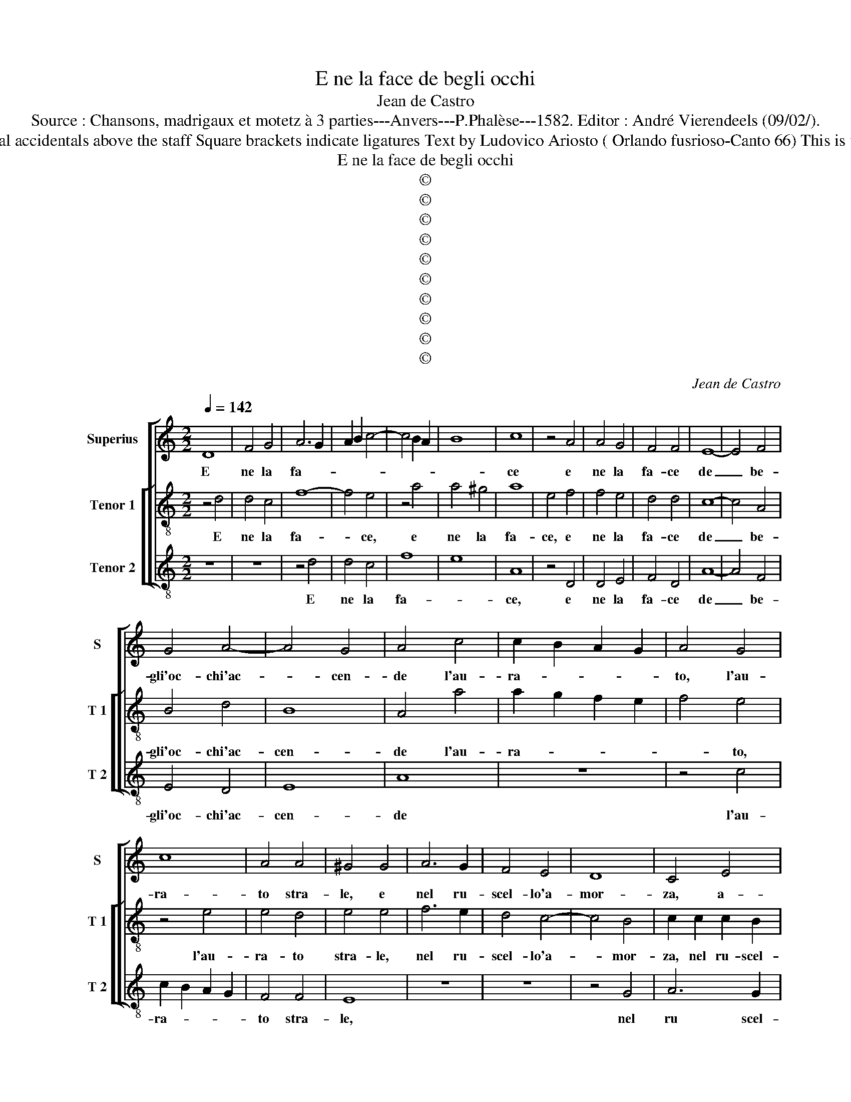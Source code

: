 X:1
T:E ne la face de begli occhi
T:Jean de Castro
T:Source : Chansons, madrigaux et motetz à 3 parties---Anvers---P.Phalèse---1582. Editor : André Vierendeels (09/02/).
T:Notes : Original clefs : C1, C3, C4 Editorial accidentals above the staff Square brackets indicate ligatures Text by Ludovico Ariosto ( Orlando fusrioso-Canto 66) This is the "seconde partie" of "Er'il bel viso suo" 
T:E ne la face de begli occhi
T:©
T:©
T:©
T:©
T:©
T:©
T:©
T:©
T:©
T:©
C:Jean de Castro
Z:©
%%score [ 1 [ 2 3 ] ]
L:1/8
Q:1/4=142
M:2/2
K:C
V:1 treble nm="Superius" snm="S"
V:2 treble-8 nm="Tenor 1" snm="T 1"
V:3 treble-8 nm="Tenor 2" snm="T 2"
V:1
 D8 | F4 G4 | A6 G2 | A2 B2 c4- | c4 B2 A2 | B8 | c8 | z4 A4 | A4 G4 | F4 F4 | E8- | E4 F4 | %12
w: E|ne la|fa- *||||ce|e|ne la|fa- ce|de|_ be-|
 G4 A4- | A4 G4 | A4 c4 | c2 B2 A2 G2 | A4 G4 | c8 | A4 A4 | ^G4 G4 | A6 G2 | F4 E4 | D8 | C4 E4 | %24
w: gli'oc- chi'ac-|* cen-|de l'au-|ra- * * *|to, l'au-|ra-|to stra-|le, e|nel ru-|scel- lo'a-|mor-|za, a-|
 F4 D4 | G8 | F4 D4 | F4 G4 | A6 G2 | A2 B2 c4- | c4 B2 A2 | B8 | c8 | z4 A4 | A4 G4 | F4 F4 | %36
w: mor- *||za, che|tra ver-|mi- *||||glie,|che|tra ver-|mi- gli'e|
 E8- | E4 F4 | G4 A4- |"^#" A4 G4 | A4 E4- | E4 E4 | E8 | D4 D4 | E8 | z4 A4 | A8 | ^G4 G4 | A8 | %49
w: bian-|* chi|fio- ri|_ scen-|d'e tem-|* pe-|ra-|to che|l'ha,|e|tem-|pe- ra-|to,|
 c4 B2 c2 | d4 A4 | c4 B2 c2 | d4 A4 | z2 c2 B2 c2 | d4 c4 | z2 e2 d2 e2 | f4 e4 | d8 | d4 ^c4 | %59
w: ti- ra di|for- za,|ti- ra di|for- za,|ti- ra di|for- za,|ti- ra di|for- za,|con-|tra'il gar-|
 d4 A4 | B4 c4- | c2 A2 d4 | c4 d2 A2 | B4 c4- | c4 A4 | z2 c2 B4 | c8- | c8 | z4 A4 | d8 | %70
w: zon, che|ne scu-|* do dif-|fen- de, dif-|fen- *|* de,|dif- fen-|de,|_|nè|ma-|
 G4 c4- | c4 F4 | z4 A4 | B4 c4- | c4 B4 | A4 G4 | A8 | G8 | F4 c4 | c4 A4 | B4 c4 | d8 | z4 c4 | %83
w: glia dop-|* pia,|ne|fer- ri-|* gna|scor- *|||za, che|men- tre|st'a mi-|rar,|che|
 c4 A4 | B4 c4 | F8- | F4 E4 | G4 G4 | A8 | G8 | z8 | z4 c4 | c4 A4 | B4 c4 | A8 | G4 F4 | %96
w: men- tre|st'a mi-|rar|_ gli'oc-|chi'e le|chio-|me,||si|sen- te'il|cor fe-|ri-|to, fe-|
 F4 E2 D2 | E4 A4 | A8- | A8 | z4 d4 | ^c8- | c4 ^c4 | z4 A4 | E8 | F8 | E8 |"^-natural" E4 c4 | %108
w: ri- * *|to e|non,|_|e|non|_ fa,|e|non|fa|co-|me, che|
 c4 A4 | B4 c4 | d8 | z4 c4 | c4 A4 | B4 c4 | F8- | F4 E4 | G4 G4 | A8 | G8 | z8 | z4 c4 | c4 A4 | %122
w: men- tre|st'a mi-|rar,|che|men- tre|st'a mi-|rar,|_ gli'oc-|chi'e le|chio-|me,||si|sen- te'il|
 B4 c4 | A8 | G4 F4 | F4 E2 D2 | E4 A4 | A8- | A8 | z4 d4 | ^c8- | c4 ^c4 | z4 A4 | E8 | F8 | E8 | %136
w: cor fe-|ri-|to, fe-|ti- * *|to, e|non,|_|e|non|_ fa,|e|non|fa|co-|
 E4 z4 | F8 | F4 E4 | D8 | ^C8 |] %141
w: me,|e|non fa|co-|me.|
V:2
 z4 d4 | d4 c4 | f8- | f4 e4 | z4 a4 | a4 ^g4 | a8 | e4 f4 | f4 e4 | d4 d4 | c8- | c4 A4 | B4 d4 | %13
w: E|ne la|fa-|* ce,|e|ne la|fa-|ce, e|ne la|fa- ce|de|_ be-|gli'oc- chi'ac-|
 B8 | A4 a4 | a2 g2 f2 e2 | f4 e4 | z4 e4 | e4 d4 | e4 e4 | f6 e2 | d4 c4- | c4 B4 | c2 c2 c2 B2 | %24
w: cen-|de l'au-|ra- * * *|* to,|l'au-|ra- to|stra- le,|nel ru-|scel- lo'a-|* mor-|za, nel ru- scel-|
 A4 d4- | d4 c4 | d4 z2 d2 | d4 c4 | f8- | f4 e4 | z4 a4 | a4 g4 | a8 | e4 f4 | f4 e4 | d4 d4 | %36
w: lo'a- mor-||za, che|tra ver-|mi-|* glie,|che|tra ver-|mi-|glie, che|tra ver-|mi- gli'e|
 c8- | c4 A4 | B4 d4 | B8 | A4 c4- | c4 c4 | c8 | B4 B4 | A4 c4- | c4 c4 | d8 | B4 B4 | A4 f4 | %49
w: bian-|* chi|fio- ri|scen-|d'e tem-|* pe-|ra-|to che|_ l'ha,|_ e|tem-|pe- ra-|to, ri-|
 e2 f2 g4 | d4 f4 | e2 f2 g4 | f4 z2 d2 | c3 d e4 | d4 z2 a2 | g2 g2 g4 | f4 z2 a2 | f2 f2 f4 | %58
w: ra di for-|za, ti-|ra di for-|za, ti-|ra di for-|za, ti-|ra di for-|za, ti-|ra di for-|
 g2 g2 e2 e2 | ^f4 f4 | g4 a4- | a2 d2 d4 | e4 d4 | ^f4 g4 | a6 ^f2 | g4 g4 | a4 e4- | e4 a4- | %68
w: za, con- tra'il gar-|zon, che|ne scu-|* do dif-|fen- de,|dif- fen-|de, dif-|fen- de,|nè ma-|* glia|
 a4 d4- | d4 g4 | e4 e4 | a8 | f4 f4 | e4 a4- | a4 d4 | e8- | e4 f4- | f4 e4 | f4 a4 | a4 f4 | %80
w: _ dop-|* pia,|ne ma-|glia|dop- pia,|ne ne|_ fer-|ri-|* gna|_ scor-|za, che|men- tre|
 g4 f4 | d2 e2 f2 g2 | a4 e4 | e4 f4 | d4 c4 | d8 | c8 | d4 e4- | e4 d4 | e4 e4 | e4 c4 | d4 g4- | %92
w: st'a mi-|rar, _ _ _|_ che|men- tre|st'a mi-|rar|gli'oc-|chi'e le|_ chio-|me, si|sen- te'il|cor fe-|
 g4 f4 | g4 z2 c2 | c4 A4 | B4 c4 | d8 | c8 | z4 f4 | e4 f4- | f4 d4 | e8 | z4 e4 | f4 d4 | c8- | %105
w: * ri-|to, si|sen- te'il|cor fe-|ri-|to,|e|non, fa|_ co-|me,|e|non, e|non|
 c4 d4- | d4 c2 B2 | ^c4 z2 a2 | a4 e4 | g4 f4 | d2 e2 f2 g2 | a4 e4 | e4 f4 | d4 c4 | d8 | c8 | %116
w: _ fa|_ co- *|me, che|men- tre|st'a mi-|rar _ _ _|_ che|men- tre|st'a mi-|rar,|gli'oc-|
 d4 e4- | e4 d4 | e4 e4 | e4 c4 | d4 g4- | g4 f4 | g4 z2 c2 | c4 A4 | B4 c4 | d8 | c8 | z4 f4 | %128
w: chi'e le|_ chio-|me, si|sen- te'il|cor fe-|* ri-|to, si|sen- te'il|cor fe-|ri-|to,|e|
 e4 f4- | f4 d4 | e8 | z4 e4 | f4 d4 | c8- | c4 d4 | z2 c2 c4- | c4 d4 | z2 d2 d4- | d4 e4 | f8 | %140
w: non, fa|_ co-|me,|e|non, fa|co-|* me,|e non|_ fa|e non|_ fa|co-|
 e8 |] %141
w: me.|
V:3
 z8 | z8 | z4 d4 | d4 c4 | f8 | e8 | A8 | z4 D4 | D4 E4 | F4 D4 | A8- | A4 F4 | E4 D4 | E8 | A8 | %15
w: ||E|ne la|fa-||ce,|e|ne la|fa- ce|de|_ be-|gli'oc- chi'ac-|cen-|de|
 z8 | z4 c4 | c2 B2 A2 G2 | F4 F4 | E8 | z8 | z8 | z4 G4 | A6 G2 | F4 G4 | E8 | D8 | z8 | z4 d4 | %29
w: |l'au-|ra- * * *|to stra-|le,|||nel|ru scel-|lo'a- mor-||za||che|
 d4 c4 | f8 | e8 | A8 | z4 D4 | D4 E4 | F4 D4 | A8- | A4 F4 | E4 D4 | E8 | A8- | A8- | A8 | z8 | %44
w: tra ver-|mi-||glie|che|tra ver-|mi- gli'e|bian-|* chi|fio- ri|scen-|d'e|_|||
 z4 A4- | A4 A4 | D8 | E4 E4 | F8 | z8 | z4 d4 | c2 d2 e4 | d8 | A4 G2 A2 | _B4 A4 | c4 B2 c2 | %56
w: tem-|* pe-|ra-|to che|l'ha,||ti-|ra di for-|za,|ti- ra di|for- za,|ti- ra di|
 d4 A4 | _B8 | G4 A4 | D8 | z8 | z8 | z4 d4- | d4 e4 | f6 d2 | e4 e4 | A8 | z4 A4 | d8 | G8 | c8 | %71
w: for- za,|con-|tra'il gar-|zon,|||che|_ ne|scu- do|dif- fen-|de,|ne|ma-|glia|dop-|
 F8- | F8 | z4 A4- | A4 B4 | c6 B2 | A4 F4 | c8 | F8- | F8 | z8 | z8 | A8 | A4 F4 | G4 A4 | _B8 | %86
w: pia|_|ne|_ fer-|ri- *|* gna|scor-|za,||||che|men- tre|st'a mi-|rar|
 A8 | G4 E4 | F8 | E4 c4 | c4 A4 | B4 c4 | A8 | G4 A4 | A4 F4 | G4 A4 |"^b" B8 | A8 | z4 d4 | A8 | %100
w: gli'oc-|chi'e le|chio-|me, si|sen- te'il|cor fe-|ri-|to, si|sen- te'il|cor fe-|ri-|to,|e|non|
 _B8 | A8- | A8 | D8 | z4 A4 | F4 D4 | A8- | A8 | A8 | z8 | z8 | A8 | A4 F4 | G4 A4 | _B8 | A8 | %116
w: fa|co-||me,|e|non fa|co-||me,|||che|men- tre|st'a mi-|rar,|gli'oc-|
 G4 E4 | F8 | E4 c4 | c4 A4 | B4 c4 | A8 | G4 A4 | A4 F4 | G4 A4 |"^b" B8 | A8 | z4 d4 | A8 | _B8 | %130
w: chi'e le|chio-|me, si|sen- te'il|cor fe-|ri-|to, si|sen- te'il|cor fe-|ri-|to,|e|non|fa|
 A8- | A8 | D8 | z4 A4 | F4 D4 | A8 | A4 z2 D2 | D8- | D4 ^C4 | D8 | A8 |] %141
w: co-||me,|e|non fa|co-|me, e|non|_ fa|co-|me.|

